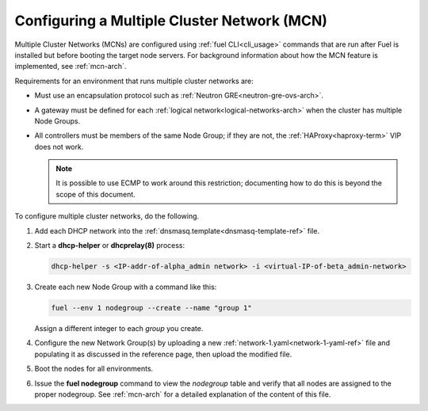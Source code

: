 
.. _mcn-ops:

Configuring a Multiple Cluster Network (MCN)
============================================

Multiple Cluster Networks (MCNs) are configured
using :ref:`fuel CLI<cli_usage>` commands
that are run after Fuel is installed
but before booting the target node servers.
For background information about how the MCN feature is implemented,
see :ref:`mcn-arch`.

Requirements for an environment that runs multiple cluster networks are:

- Must use an encapsulation protocol
  such as :ref:`Neutron GRE<neutron-gre-ovs-arch>`.

- A gateway must be defined for each
  :ref:`logical network<logical-networks-arch>`
  when the cluster has multiple Node Groups.

- All controllers must be members of the same Node Group;
  if they are not, the :ref:`HAProxy<haproxy-term>` VIP does not work.

  .. note:: It is possible to use ECMP to work around this restriction;
     documenting how to do this is beyond the scope of this document.

To configure multiple cluster networks,
do the following.

#.  Add each DHCP network into the
    :ref:`dnsmasq.template<dnsmasq-template-ref>` file.

#. Start a **dhcp-helper** or **dhcprelay(8)** process:

   .. code-block:: sh

      dhcp-helper -s <IP-addr-of-alpha_admin network> -i <virtual-IP-of-beta_admin-network>

#. Create each new Node Group with a command like this:

   .. code-block:: sh

      fuel --env 1 nodegroup --create --name "group 1"

   Assign a different integer to each `group` you create.

#. Configure the new Network Group(s) by uploading a new
   :ref:`network-1.yaml<network-1-yaml-ref>` file
   and populating it as discussed in the reference page,
   then upload the modified file.

#. Boot the nodes for all environments.

#. Issue the **fuel nodegroup** command
   to view the `nodegroup` table
   and verify that all nodes are assigned
   to the proper nodegroup.
   See :ref:`mcn-arch` for a detailed explanation
   of the content of this file.


